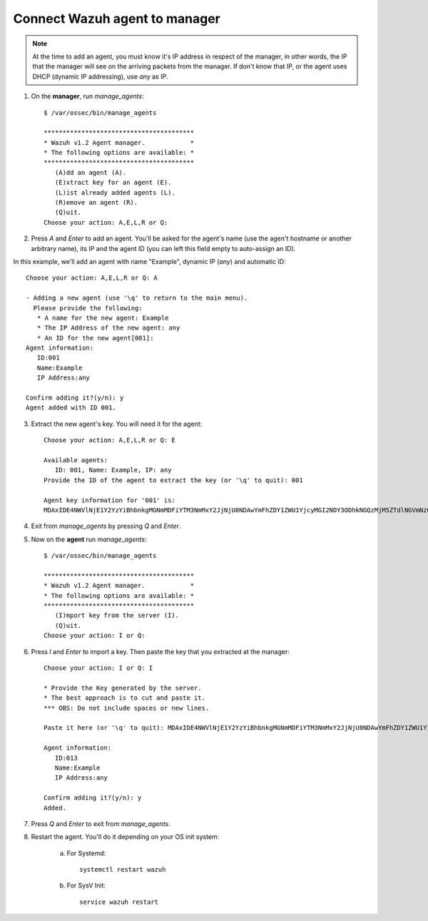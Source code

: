 .. _wazuh_agent_connect:

Connect Wazuh agent to manager
==============================

.. note::
	At the time to add an agent, you must know it's IP address in respect of the manager, in other words, the IP that the manager will see on the arriving packets from the manager. If don't know that IP, or the agent uses DHCP (dynamic IP addressing), use `any` as IP.

1. On the **manager**, run `manage_agents`::

	$ /var/ossec/bin/manage_agents

	****************************************
	* Wazuh v1.2 Agent manager.            *
	* The following options are available: *
	****************************************
	   (A)dd an agent (A).
	   (E)xtract key for an agent (E).
	   (L)ist already added agents (L).
	   (R)emove an agent (R).
	   (Q)uit.
	Choose your action: A,E,L,R or Q:

2. Press `A` and `Enter` to add an agent. You'll be asked for the agent's name (use the agen't hostname or another arbitrary name), its IP and the agent ID (you can left this field empty to auto-assign an ID).

In this example, we'll add an agent with name "Example", dynamic IP (`any`) and automatic ID::

	Choose your action: A,E,L,R or Q: A

	- Adding a new agent (use '\q' to return to the main menu).
	  Please provide the following:
	   * A name for the new agent: Example
	   * The IP Address of the new agent: any
	   * An ID for the new agent[001]:
	Agent information:
	   ID:001
	   Name:Example
	   IP Address:any

	Confirm adding it?(y/n): y
	Agent added with ID 001.

3. Extract the new agent's key. You will need it for the agent::

	Choose your action: A,E,L,R or Q: E

	Available agents:
	   ID: 001, Name: Example, IP: any
	Provide the ID of the agent to extract the key (or '\q' to quit): 001

	Agent key information for '001' is:
	MDAxIDE4NWVlNjE1Y2YzYiBhbnkgMGNmMDFiYTM3NmMxY2JjNjU0NDAwYmFhZDY1ZWU1YjcyMGI2NDY3ODhkNGQzMjM5ZTdlNGVmNzQzMGFjMDA4Nw==

4. Exit from `manage_agents` by pressing `Q` and `Enter`.

5. Now on the **agent** run `manage_agents`::

	$ /var/ossec/bin/manage_agents

	****************************************
	* Wazuh v1.2 Agent manager.            *
	* The following options are available: *
	****************************************
	   (I)mport key from the server (I).
	   (Q)uit.
	Choose your action: I or Q:

6. Press `I` and `Enter` to import a key. Then paste the key that you extracted at the manager::

	Choose your action: I or Q: I

	* Provide the Key generated by the server.
	* The best approach is to cut and paste it.
	*** OBS: Do not include spaces or new lines.

	Paste it here (or '\q' to quit): MDAxIDE4NWVlNjE1Y2YzYiBhbnkgMGNmMDFiYTM3NmMxY2JjNjU0NDAwYmFhZDY1ZWU1YjcyMGI2NDY3ODhkNGQzMjM5ZTdlNGVmNzQzMGFjMDA4Nw=

	Agent information:
	   ID:013
	   Name:Example
	   IP Address:any

	Confirm adding it?(y/n): y
	Added.

7. Press `Q` and `Enter` to exit from `manage_agents`.

8. Restart the agent. You'll do it depending on your OS init system:

	a) For Systemd::

		systemctl restart wazuh

	b) For SysV Init::

		service wazuh restart
